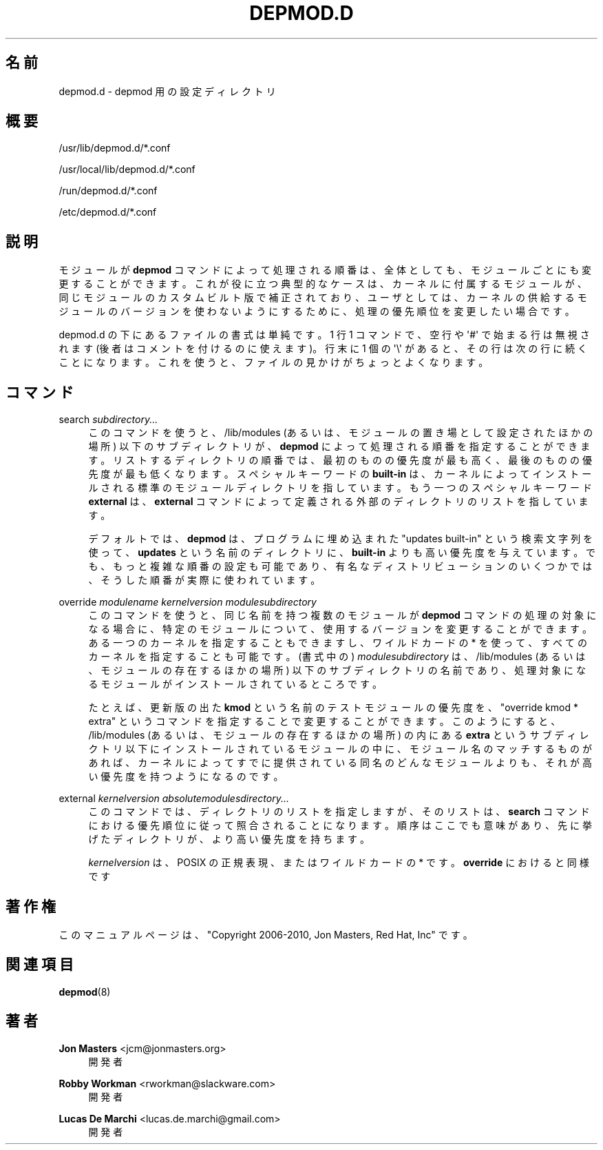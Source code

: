 '\" t
.\"     Title: depmod.d
.\"    Author: Jon Masters <jcm@jonmasters.org>
.\" Generator: DocBook XSL Stylesheets vsnapshot <http://docbook.sf.net/>
.\"      Date: 01/29/2021
.\"    Manual: depmod.d
.\"    Source: kmod
.\"  Language: English
.\"
.\"*******************************************************************
.\"
.\" This file was generated with po4a. Translate the source file.
.\"
.\"*******************************************************************
.\"
.\" Japanese Version Copyright (C) 2022 ribbon,
.\"         and 2022 Chonan Yoichi,
.\"         all right reserved.
.\" Translated (kmod version 29) Tue May 31 2022
.\"         by ribbon <ribbon@users.osdn.me>
.\" Modified Tue Oct 25 09:28:07 JST 2022
.\"         by Chonan Yoichi <cyoichi@maple.ocn.ne.jp>
.\"
.\" This program is free software: you can redistribute it and/or modify
.\" it under the terms of the GNU General Public License as published by
.\" the Free Software Foundation, either version 2 of the License, or
.\" (at your option) any later version.
.\" 
.\" This program is distributed in the hope that it will be useful,
.\" but WITHOUT ANY WARRANTY; without even the implied warranty of
.\" MERCHANTABILITY or FITNESS FOR A PARTICULAR PURPOSE.  See the
.\" GNU General Public License for more details.
.\" 
.\" You should have received a copy of the GNU General Public License
.\" along with this program.  If not, see <http://www.gnu.org/licenses/>.
.\"
.TH DEPMOD\&.D 5 2021/01/29 kmod depmod.d
.ie  \n(.g .ds Aq \(aq
.el       .ds Aq '
.\" -----------------------------------------------------------------
.\" * Define some portability stuff
.\" -----------------------------------------------------------------
.\" ~~~~~~~~~~~~~~~~~~~~~~~~~~~~~~~~~~~~~~~~~~~~~~~~~~~~~~~~~~~~~~~~~
.\" http://bugs.debian.org/507673
.\" http://lists.gnu.org/archive/html/groff/2009-02/msg00013.html
.\" ~~~~~~~~~~~~~~~~~~~~~~~~~~~~~~~~~~~~~~~~~~~~~~~~~~~~~~~~~~~~~~~~~
.\" -----------------------------------------------------------------
.\" * set default formatting
.\" -----------------------------------------------------------------
.\" disable hyphenation
.nh
.\" disable justification (adjust text to left margin only)
.ad l
.\" -----------------------------------------------------------------
.\" * MAIN CONTENT STARTS HERE *
.\" -----------------------------------------------------------------
.SH 名前
depmod.d \- depmod 用の設定ディレクトリ
.SH 概要
.PP
/usr/lib/depmod\&.d/*\&.conf
.PP
/usr/local/lib/depmod\&.d/*\&.conf
.PP
/run/depmod\&.d/*\&.conf
.PP
/etc/depmod\&.d/*\&.conf
.SH 説明
.PP
モジュールが \fBdepmod\fP コマンドによって処理される順番は、
全体としても、モジュールごとにも変更することができます。
これが役に立つ典型的なケースは、カーネルに付属するモジュールが、
同じモジュールのカスタムビルト版で補正されており、
ユーザとしては、カーネルの供給するモジュールのバージョンを使わないようにするために、
処理の優先順位を変更したい場合です。
.PP
depmod\&.d の下にあるファイルの書式は単純です。1 行 1 コマンドで、空行や
\*(Aq#\*(Aq で始まる行は無視されます (後者はコメントを付けるのに使えます)。行末に
1 個の \*(Aq\e\*(Aq があると、その行は次の行に続くことになります。これを使うと、
ファイルの見かけがちょっとよくなります。
.SH コマンド
.PP
search \fIsubdirectory\&.\&.\&.\fP
.RS 4
このコマンドを使うと、/lib/modules
(あるいは、モジュールの置き場として設定されたほかの場所)
以下のサブディレクトリが、\fBdepmod\fP によって処理される順番を指定することができます。
リストするディレクトリの順番では、最初のものの優先度が最も高く、
最後のものの優先度が最も低くなります。スペシャルキーワードの \fBbuilt\-in\fP
は、カーネルによってインストールされる標準のモジュールディレクトリを指しています。
もう一つのスペシャルキーワード \fBexternal\fP は、\fBexternal\fP
コマンドによって定義される外部のディレクトリのリストを指しています。
.sp
デフォルトでは、\fBdepmod\fP は、プログラムに埋め込まれた "updates built\-in"
という検索文字列を使って、\fBupdates\fP という名前のディレクトリに、\fBbuilt\-in\fP
よりも高い優先度を与えています。でも、もっと複雑な順番の設定も可能であり、
有名なディストリビューションのいくつかでは、
そうした順番が実際に使われています。
.RE
.PP
override \fImodulename\fP \fIkernelversion\fP \fImodulesubdirectory\fP
.RS 4
このコマンドを使うと、同じ名前を持つ複数のモジュールが \fBdepmod\fP
コマンドの処理の対象になる場合に、
特定のモジュールについて、使用するバージョンを変更することができます。
ある一つのカーネルを指定することもできますし、ワイルドカードの *
を使って、すべてのカーネルを指定することも可能です。(書式中の)
\fImodulesubdirectory\fP は、/lib/modules
(あるいは、モジュールの存在するほかの場所) 以下のサブディレクトリの名前であり、
処理対象になるモジュールがインストールされているところです。
.sp
たとえば、更新版の出た \fBkmod\fP
という名前のテストモジュールの優先度を、"override kmod * extra"
というコマンドを指定することで変更することができます。
このようにすると、/lib/modules (あるいは、モジュールの存在するほかの場所)
の内にある \fBextra\fP というサブディレクトリ以下にインストールされているモジュールの中に、
モジュール名のマッチするものがあれば、
カーネルによってすでに提供されている同名のどんなモジュールよりも、
それが高い優先度を持つようになるのです。
.RE
.PP
external \fIkernelversion\fP \fIabsolutemodulesdirectory\&.\&.\&.\fP
.RS 4
このコマンドでは、ディレクトリのリストを指定しますが、そのリストは、\fBsearch\fP
コマンドにおける優先順位に従って照合されることになります。
順序はここでも意味があり、先に挙げたディレクトリが、より高い優先度を持ちます。
.sp
\fIkernelversion\fP は、POSIX の正規表現、またはワイルドカードの * です。\fBoverride\fP
におけると同様です
.RE
.SH 著作権
.PP
このマニュアルページは、"Copyright 2006\-2010, Jon Masters,
Red Hat, Inc" です。
.SH 関連項目
.PP
\fBdepmod\fP(8)
.SH 著者
.PP
\fBJon Masters\fP <\&jcm@jonmasters\&.org\&>
.RS 4
開発者
.RE
.PP
\fBRobby Workman\fP <\&rworkman@slackware\&.com\&>
.RS 4
開発者
.RE
.PP
\fBLucas De Marchi\fP <\&lucas\&.de\&.marchi@gmail\&.com\&>
.RS 4
開発者
.RE
